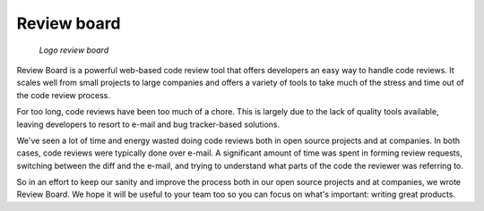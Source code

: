 ﻿
.. index::
   pair: code review ; Review board
   ! Review board


.. _review_board_code_review:

================
Review board
================


.. seealso::

   - http://www.reviewboard.org/


.. figure:: logo_review_board.png

   *Logo review board*


Review Board is a powerful web-based code review tool that offers developers an
easy way to handle code reviews. It scales well from small projects to large
companies and offers a variety of tools to take much of the stress and time out
of the code review process.

For too long, code reviews have been too much of a chore. This is largely due
to the lack of quality tools available, leaving developers to resort to e-mail
and bug tracker-based solutions.

We've seen a lot of time and energy wasted doing code reviews both in open
source projects and at companies. In both cases, code reviews were typically
done over e-mail. A significant amount of time was spent in forming review
requests, switching between the diff and the e-mail, and trying to understand
what parts of the code the reviewer was referring to.

So in an effort to keep our sanity and improve the process both in our open
source projects and at companies, we wrote Review Board. We hope it will be
useful to your team too so you can focus on what's important: writing great
products.


